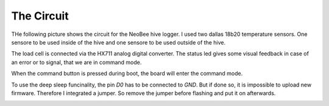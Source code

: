 The Circuit
===========

THe following picture shows the circuit for the NeoBee hive logger.
I used two dallas 18b20 temperature sensors. One sensore to be used
inside of the hive and one sensore to be used outside of the hive.

The load cell is connected via the HX711 analog digital converter.
The status led gives some visual feedback in case of an error or to
signal, that we are in command mode.

When the command button is pressed during boot, the board will
enter the command mode.

To use the deep sleep funcinality, the pin `D0` has to be connected
to `GND`. But if done so, it is impossible to upload new firmware.
Therefore I integrated a jumper. So remove the jumper before flashing
and put it on afterwards.

.. image:: images/circuit.png

